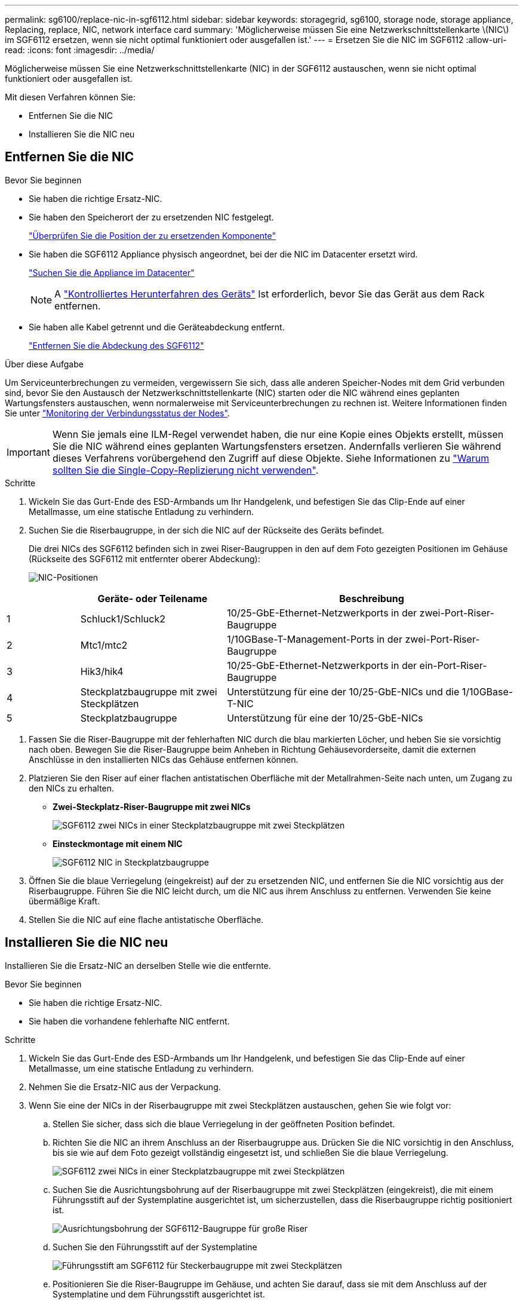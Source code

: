 ---
permalink: sg6100/replace-nic-in-sgf6112.html 
sidebar: sidebar 
keywords: storagegrid, sg6100, storage node, storage appliance, Replacing, replace, NIC, network interface card 
summary: 'Möglicherweise müssen Sie eine Netzwerkschnittstellenkarte \(NIC\) im SGF6112 ersetzen, wenn sie nicht optimal funktioniert oder ausgefallen ist.' 
---
= Ersetzen Sie die NIC im SGF6112
:allow-uri-read: 
:icons: font
:imagesdir: ../media/


[role="lead"]
Möglicherweise müssen Sie eine Netzwerkschnittstellenkarte (NIC) in der SGF6112 austauschen, wenn sie nicht optimal funktioniert oder ausgefallen ist.

Mit diesen Verfahren können Sie:

* Entfernen Sie die NIC
* Installieren Sie die NIC neu




== Entfernen Sie die NIC

.Bevor Sie beginnen
* Sie haben die richtige Ersatz-NIC.
* Sie haben den Speicherort der zu ersetzenden NIC festgelegt.
+
link:verify-component-to-replace.html["Überprüfen Sie die Position der zu ersetzenden Komponente"]

* Sie haben die SGF6112 Appliance physisch angeordnet, bei der die NIC im Datacenter ersetzt wird.
+
link:locating-sgf6112-in-data-center.html["Suchen Sie die Appliance im Datacenter"]

+

NOTE: A link:shut-down-sgf6112.html["Kontrolliertes Herunterfahren des Geräts"] Ist erforderlich, bevor Sie das Gerät aus dem Rack entfernen.

* Sie haben alle Kabel getrennt und die Geräteabdeckung entfernt.
+
link:reinstalling-sgf6112-cover.html["Entfernen Sie die Abdeckung des SGF6112"]



.Über diese Aufgabe
Um Serviceunterbrechungen zu vermeiden, vergewissern Sie sich, dass alle anderen Speicher-Nodes mit dem Grid verbunden sind, bevor Sie den Austausch der Netzwerkschnittstellenkarte (NIC) starten oder die NIC während eines geplanten Wartungsfensters austauschen, wenn normalerweise mit Serviceunterbrechungen zu rechnen ist. Weitere Informationen finden Sie unter link:../monitor/monitoring-system-health.html#monitor-node-connection-states["Monitoring der Verbindungsstatus der Nodes"].


IMPORTANT: Wenn Sie jemals eine ILM-Regel verwendet haben, die nur eine Kopie eines Objekts erstellt, müssen Sie die NIC während eines geplanten Wartungsfensters ersetzen. Andernfalls verlieren Sie während dieses Verfahrens vorübergehend den Zugriff auf diese Objekte. Siehe Informationen zu link:../ilm/why-you-should-not-use-single-copy-replication.html["Warum sollten Sie die Single-Copy-Replizierung nicht verwenden"].

.Schritte
. Wickeln Sie das Gurt-Ende des ESD-Armbands um Ihr Handgelenk, und befestigen Sie das Clip-Ende auf einer Metallmasse, um eine statische Entladung zu verhindern.
. Suchen Sie die Riserbaugruppe, in der sich die NIC auf der Rückseite des Geräts befindet.
+
Die drei NICs des SGF6112 befinden sich in zwei Riser-Baugruppen in den auf dem Foto gezeigten Positionen im Gehäuse (Rückseite des SGF6112 mit entfernter oberer Abdeckung):

+
image::../media/sgf6112-nic-positions.jpg[NIC-Positionen]



[cols="1a,2a,4a"]
|===
|  | Geräte- oder Teilename | Beschreibung 


 a| 
1
 a| 
Schluck1/Schluck2
 a| 
10/25-GbE-Ethernet-Netzwerkports in der zwei-Port-Riser-Baugruppe



 a| 
2
 a| 
Mtc1/mtc2
 a| 
1/10GBase-T-Management-Ports in der zwei-Port-Riser-Baugruppe



 a| 
3
 a| 
Hik3/hik4
 a| 
10/25-GbE-Ethernet-Netzwerkports in der ein-Port-Riser-Baugruppe



 a| 
4
 a| 
Steckplatzbaugruppe mit zwei Steckplätzen
 a| 
Unterstützung für eine der 10/25-GbE-NICs und die 1/10GBase-T-NIC



 a| 
5
 a| 
Steckplatzbaugruppe
 a| 
Unterstützung für eine der 10/25-GbE-NICs

|===
. Fassen Sie die Riser-Baugruppe mit der fehlerhaften NIC durch die blau markierten Löcher, und heben Sie sie vorsichtig nach oben. Bewegen Sie die Riser-Baugruppe beim Anheben in Richtung Gehäusevorderseite, damit die externen Anschlüsse in den installierten NICs das Gehäuse entfernen können.
. Platzieren Sie den Riser auf einer flachen antistatischen Oberfläche mit der Metallrahmen-Seite nach unten, um Zugang zu den NICs zu erhalten.
+
** *Zwei-Steckplatz-Riser-Baugruppe mit zwei NICs*
+
image::../media/two-slot-assembly-sgf6112.png[SGF6112 zwei NICs in einer Steckplatzbaugruppe mit zwei Steckplätzen]

** *Einsteckmontage mit einem NIC*
+
image::../media/one-slot-assembly-sgf6112.png[SGF6112 NIC in Steckplatzbaugruppe]



. Öffnen Sie die blaue Verriegelung (eingekreist) auf der zu ersetzenden NIC, und entfernen Sie die NIC vorsichtig aus der Riserbaugruppe. Führen Sie die NIC leicht durch, um die NIC aus ihrem Anschluss zu entfernen. Verwenden Sie keine übermäßige Kraft.
. Stellen Sie die NIC auf eine flache antistatische Oberfläche.




== Installieren Sie die NIC neu

Installieren Sie die Ersatz-NIC an derselben Stelle wie die entfernte.

.Bevor Sie beginnen
* Sie haben die richtige Ersatz-NIC.
* Sie haben die vorhandene fehlerhafte NIC entfernt.


.Schritte
. Wickeln Sie das Gurt-Ende des ESD-Armbands um Ihr Handgelenk, und befestigen Sie das Clip-Ende auf einer Metallmasse, um eine statische Entladung zu verhindern.
. Nehmen Sie die Ersatz-NIC aus der Verpackung.
. Wenn Sie eine der NICs in der Riserbaugruppe mit zwei Steckplätzen austauschen, gehen Sie wie folgt vor:
+
.. Stellen Sie sicher, dass sich die blaue Verriegelung in der geöffneten Position befindet.
.. Richten Sie die NIC an ihrem Anschluss an der Riserbaugruppe aus. Drücken Sie die NIC vorsichtig in den Anschluss, bis sie wie auf dem Foto gezeigt vollständig eingesetzt ist, und schließen Sie die blaue Verriegelung.
+
image::../media/two-slot-assembly-sgf6112.png[SGF6112 zwei NICs in einer Steckplatzbaugruppe mit zwei Steckplätzen]

.. Suchen Sie die Ausrichtungsbohrung auf der Riserbaugruppe mit zwei Steckplätzen (eingekreist), die mit einem Führungsstift auf der Systemplatine ausgerichtet ist, um sicherzustellen, dass die Riserbaugruppe richtig positioniert ist.
+
image::../media/sgf6112_two-slot-riser_alignment_hole.png[Ausrichtungsbohrung der SGF6112-Baugruppe für große Riser]

.. Suchen Sie den Führungsstift auf der Systemplatine
+
image::../media/sgf6112_two-slot-riser_guide-pin.png[Führungsstift am SGF6112 für Steckerbaugruppe mit zwei Steckplätzen]

.. Positionieren Sie die Riser-Baugruppe im Gehäuse, und achten Sie darauf, dass sie mit dem Anschluss auf der Systemplatine und dem Führungsstift ausgerichtet ist.
.. Drücken Sie die Steckerbaugruppe mit zwei Steckplätzen vorsichtig entlang der Mittellinie neben den blau markierten Löchern, bis sie vollständig eingesetzt ist.


. Wenn Sie die NIC in der Einsteckkarte austauschen, gehen Sie wie folgt vor:
+
.. Stellen Sie sicher, dass sich die blaue Verriegelung in der geöffneten Position befindet.
.. Richten Sie die NIC an ihrem Anschluss an der Riserbaugruppe aus. Drücken Sie die NIC vorsichtig in den Anschluss, bis sie wie auf dem Foto gezeigt vollständig eingesetzt ist, und schließen Sie die blaue Verriegelung.
+
image::../media/one-slot-assembly-sgf6112.png[SGF6112 auf NIC in Steckplatzbaugruppe]

.. Suchen Sie die Ausrichtungsbohrung auf der Einsteckkarte (eingekreist), die mit einem Führungsstift auf der Systemplatine ausgerichtet ist, um sicherzustellen, dass die Riserbaugruppe richtig positioniert ist.
+
image::../media/sgf6112_one-slot-riser_alignment_hole.png[Ausrichtungsbohrung der SGF6112-Einsteckkarte]

.. Suchen Sie den Führungsstift auf der Systemplatine
+
image::../media/sgf6112_one-slot-riser_system-pin.png[Führungsstift am SGF6112 für Steckplatzmontage]

.. Positionieren Sie die Steckplatzbaugruppe im Gehäuse, und achten Sie darauf, dass sie mit dem Anschluss auf der Systemplatine und dem Führungsstift ausgerichtet ist.
.. Drücken Sie die Steckerbaugruppe mit einem Steckplatz vorsichtig entlang der Mittellinie neben den blau markierten Löchern, bis sie vollständig eingesetzt ist.


. Entfernen Sie die Schutzkappen von den NIC-Ports, an denen Sie die Kabel neu installieren.


.Nachdem Sie fertig sind
Wenn Sie keine weiteren Wartungsmaßnahmen im Gerät durchführen müssen, setzen Sie die Geräteabdeckung wieder ein, bringen Sie das Gerät wieder in das Rack ein, schließen Sie die Kabel an und schalten Sie das Gerät mit Strom aus.

Nach dem Austausch des Teils senden Sie das fehlerhafte Teil an NetApp zurück, wie in den mit dem Kit gelieferten RMA-Anweisungen beschrieben. Siehe https://["Teilerückgabe  Austausch"^] Seite für weitere Informationen.
